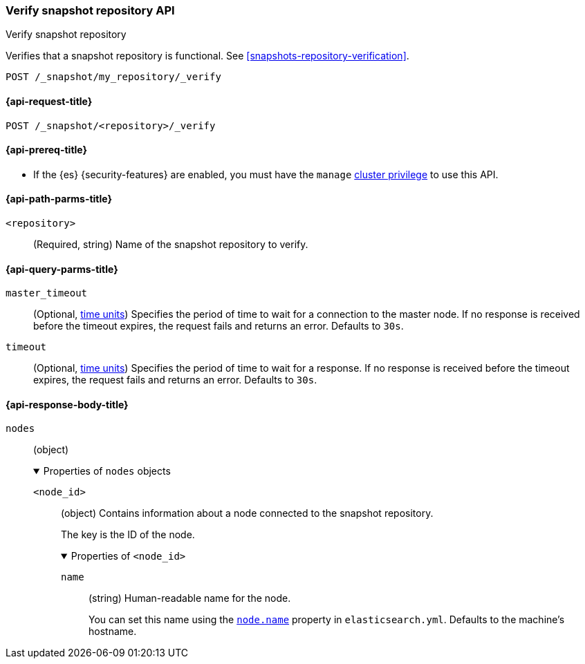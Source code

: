 [[verify-snapshot-repo-api]]
=== Verify snapshot repository API
++++
<titleabbrev>Verify snapshot repository</titleabbrev>
++++

Verifies that a snapshot repository is functional. See
<<snapshots-repository-verification>>.

////
[source,console]
----
PUT /_snapshot/my_repository
{
  "type": "fs",
  "settings": {
    "location": "my_backup_location"
  }
}
----
// TESTSETUP
////

[source,console]
----
POST /_snapshot/my_repository/_verify
----

[[verify-snapshot-repo-api-request]]
==== {api-request-title}

`POST /_snapshot/<repository>/_verify`

[[verify-snapshot-repo-api-prereqs]]
==== {api-prereq-title}

* If the {es} {security-features} are enabled, you must have the `manage`
<<privileges-list-cluster,cluster privilege>> to use this API.

[[verify-snapshot-repo-api-path-params]]
==== {api-path-parms-title}

`<repository>`::
(Required, string)
Name of the snapshot repository to verify.

[[verify-snapshot-repo-api-query-params]]
==== {api-query-parms-title}

`master_timeout`::
(Optional, <<time-units, time units>>) Specifies the period of time to wait for
a connection to the master node. If no response is received before the timeout
expires, the request fails and returns an error. Defaults to `30s`.

`timeout`::
(Optional, <<time-units, time units>>) Specifies the period of time to wait for
a response. If no response is received before the timeout expires, the request
fails and returns an error. Defaults to `30s`.

[role="child_attributes"]
[[verify-snapshot-repo-api-response-body]]
==== {api-response-body-title}

`nodes`::
(object)
+
.Properties of `nodes` objects
[%collapsible%open]
====
`<node_id>`::
(object)
Contains information about a node connected to the snapshot repository.
+
The key is the ID of the node.
+
.Properties of `<node_id>`
[%collapsible%open]
=====
`name`::
(string)
Human-readable name for the node.
+
You can set this name using the <<node-name,`node.name`>> property in
`elasticsearch.yml`. Defaults to the machine's hostname.
=====
====
